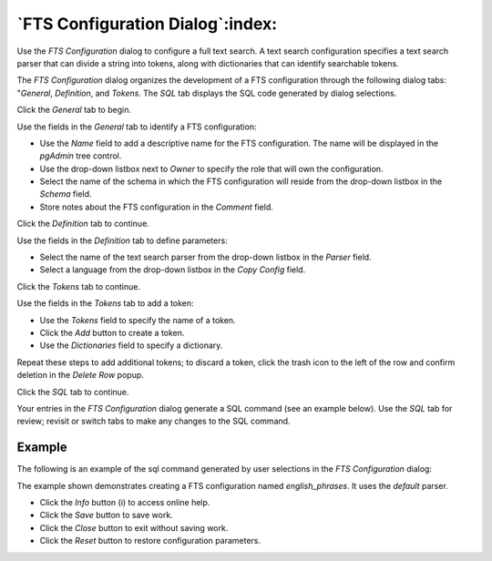 .. _fts_configuration_dialog:

*********************************
`FTS Configuration Dialog`:index:
*********************************

Use the *FTS Configuration* dialog to configure a full text search. A text
search configuration specifies a text search parser that can divide a string
into tokens, along with dictionaries that can identify searchable tokens.

The *FTS Configuration* dialog organizes the development of a FTS configuration
through the following dialog tabs: "*General*, *Definition*, and *Tokens*. The
*SQL* tab displays the SQL code generated by dialog selections.

Click the *General* tab to begin.

.. image:: images/fts_configuration_general.png
    :alt: FTS configuration dialog general tab
    :align: center

Use the fields in the *General* tab to identify a FTS configuration:

* Use the *Name* field to add a descriptive name for the FTS configuration. The
  name will be displayed in the *pgAdmin* tree control.
* Use the drop-down listbox next to *Owner* to specify the role that will own
  the configuration.
* Select the name of the schema in which the FTS configuration will reside from
  the drop-down listbox in the *Schema* field.
* Store notes about the FTS configuration in the *Comment* field.

Click the *Definition* tab to continue.

.. image:: images/fts_configuration_definition.png
    :alt: FTS configuration dialog definition tab
    :align: center

Use the fields in the *Definition* tab to define parameters:

* Select the name of the text search parser from the drop-down listbox in the
  *Parser* field.
* Select a language from the drop-down listbox in the *Copy Config* field.

Click the *Tokens* tab to continue.

.. image:: images/fts_configuration_tokens.png
    :alt: FTS configuration dialog tokens tab
    :align: center

Use the fields in the *Tokens* tab to add a token:

* Use the *Tokens* field to specify the name of a token.
* Click the *Add* button to create a token.
* Use the *Dictionaries* field to specify a dictionary.

Repeat these steps to add additional tokens; to discard a token, click the
trash icon to the left of the row and confirm deletion in the *Delete Row*
popup.

Click the *SQL* tab to continue.

Your entries in the *FTS Configuration* dialog generate a SQL command (see an
example below). Use the *SQL* tab for review; revisit or switch tabs to make
any changes to the SQL command.

Example
*******

The following is an example of the sql command generated by user selections in
the *FTS Configuration* dialog:

.. image:: images/fts_configuration_sql.png
    :alt: FTS configuration dialog sql tab
    :align: center

The example shown demonstrates creating a FTS configuration named
*english_phrases*. It uses the *default* parser.

* Click the *Info* button (i) to access online help.
* Click the *Save* button to save work.
* Click the *Close* button to exit without saving work.
* Click the *Reset* button to restore configuration parameters.



